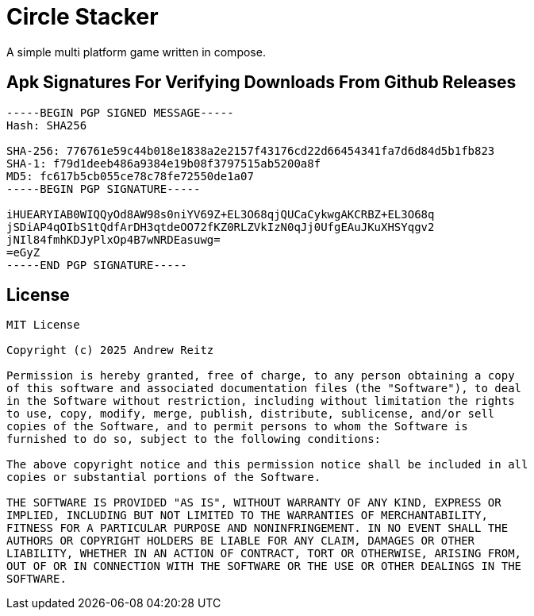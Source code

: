 = Circle Stacker

A simple multi platform game written in compose.

== Apk Signatures For Verifying Downloads From Github Releases

----
-----BEGIN PGP SIGNED MESSAGE-----
Hash: SHA256

SHA-256: 776761e59c44b018e1838a2e2157f43176cd22d66454341fa7d6d84d5b1fb823
SHA-1: f79d1deeb486a9384e19b08f3797515ab5200a8f
MD5: fc617b5cb055ce78c78fe72550de1a07
-----BEGIN PGP SIGNATURE-----

iHUEARYIAB0WIQQyOd8AW98s0niYV69Z+EL3O68qjQUCaCykwgAKCRBZ+EL3O68q
jSDiAP4qOIbS1tQdfArDH3qtdeOO72fKZ0RLZVkIzN0qJj0UfgEAuJKuXHSYqgv2
jNIl84fmhKDJyPlxOp4B7wNRDEasuwg=
=eGyZ
-----END PGP SIGNATURE-----
----

== License

----
MIT License

Copyright (c) 2025 Andrew Reitz

Permission is hereby granted, free of charge, to any person obtaining a copy
of this software and associated documentation files (the "Software"), to deal
in the Software without restriction, including without limitation the rights
to use, copy, modify, merge, publish, distribute, sublicense, and/or sell
copies of the Software, and to permit persons to whom the Software is
furnished to do so, subject to the following conditions:

The above copyright notice and this permission notice shall be included in all
copies or substantial portions of the Software.

THE SOFTWARE IS PROVIDED "AS IS", WITHOUT WARRANTY OF ANY KIND, EXPRESS OR
IMPLIED, INCLUDING BUT NOT LIMITED TO THE WARRANTIES OF MERCHANTABILITY,
FITNESS FOR A PARTICULAR PURPOSE AND NONINFRINGEMENT. IN NO EVENT SHALL THE
AUTHORS OR COPYRIGHT HOLDERS BE LIABLE FOR ANY CLAIM, DAMAGES OR OTHER
LIABILITY, WHETHER IN AN ACTION OF CONTRACT, TORT OR OTHERWISE, ARISING FROM,
OUT OF OR IN CONNECTION WITH THE SOFTWARE OR THE USE OR OTHER DEALINGS IN THE
SOFTWARE.
----
